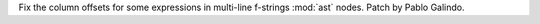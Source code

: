 Fix the column offsets for some expressions in multi-line f-strings
:mod:`ast` nodes. Patch by Pablo Galindo.
